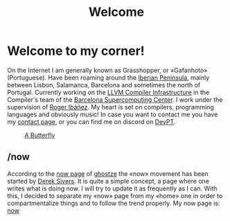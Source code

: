#+TITLE: Welcome

* Welcome to my corner!
On the Internet I am generally known as Grasshopper, or «Gafanhoto»
(Portuguese). Have been roaming around the [[https://en.wikipedia.org/wiki/Iberian_Peninsula][Iberian Peninsula]], mainly
between Lisbon, Salamanca, Barcelona and sometimes the north of
Portugal. Currently working on the [[https://llvm.org/][LLVM Compiler Infrastructure]] in the
Compiler's team of the [[https://www.bsc.es/pinto-cardoso-rafael-afonso][Barcelona Supercomputing Center]]. I work under the
supervision of [[https://rofi.roger-ferrer.org/][Roger Ibáñez]]. My heart is set on compilers, programming
languages and obviously music! In case you want to contact me you have
my [[./contact.html][contact page]], or you can find me on discord on [[https://discord.gg/t6YPXq3t][DevPT]].

#+caption: [[https://en.wikipedia.org/wiki/Butterfly][A Butterfly]]
#+attr_html: :width 150px
[[./images/butterfly.svg]]

** /now
According to the [[https://ghostze.ro/now/][now page]] of [[https://ghostze.ro/about/][ghostze]] the «now» movement has been
started by [[https://sive.rs/nowff][Derek Sivers]]. It is quite a simple concept, a page where one
writes what is doing now. I will try to update it as frequently as I
can. With this, I decided to separate my «now» page from my «home» one
in order to compartmentalize things and to follow the trend properly.
My now page is: [[./now.html][now]]
